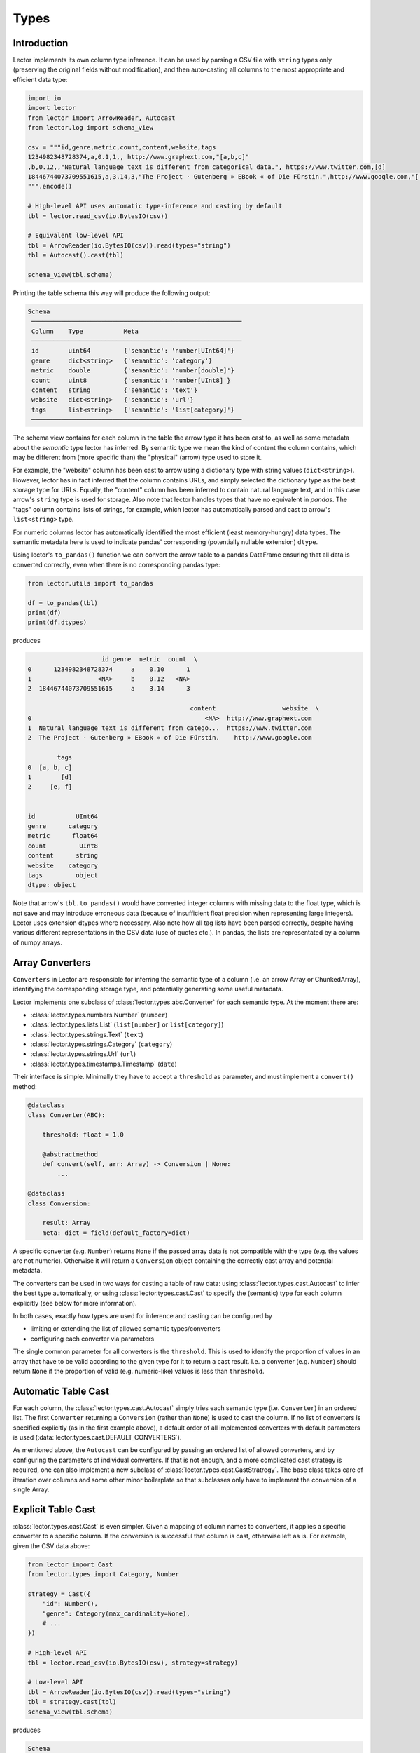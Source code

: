 Types
=====

Introduction
------------

Lector implements its own column type inference. It can be used by parsing a CSV file
with ``string`` types only (preserving the original fields without modification),
and then auto-casting all columns to the most appropriate and efficient data type:

.. code-block:: python

    import io
    import lector
    from lector import ArrowReader, Autocast
    from lector.log import schema_view

    csv = """id,genre,metric,count,content,website,tags
    1234982348728374,a,0.1,1,, http://www.graphext.com,"[a,b,c]"
    ,b,0.12,,"Natural language text is different from categorical data.", https://www.twitter.com,[d]
    18446744073709551615,a,3.14,3,"The Project · Gutenberg » EBook « of Die Fürstin.",http://www.google.com,"['e', 'f']"
    """.encode()

    # High-level API uses automatic type-inference and casting by default
    tbl = lector.read_csv(io.BytesIO(csv))

    # Equivalent low-level API
    tbl = ArrowReader(io.BytesIO(csv)).read(types="string")
    tbl = Autocast().cast(tbl)

    schema_view(tbl.schema)

Printing the table schema this way will produce the following output:

.. code-block::

    Schema
     ─────────────────────────────────────────────────────────
     Column    Type           Meta
     ─────────────────────────────────────────────────────────
     id        uint64         {'semantic': 'number[UInt64]'}
     genre     dict<string>   {'semantic': 'category'}
     metric    double         {'semantic': 'number[double]'}
     count     uint8          {'semantic': 'number[UInt8]'}
     content   string         {'semantic': 'text'}
     website   dict<string>   {'semantic': 'url'}
     tags      list<string>   {'semantic': 'list[category]'}
     ─────────────────────────────────────────────────────────

The schema view contains for each column in the table the arrow type it has been
cast to, as well as some metadata about the *semantic* type lector has inferred.
By semantic type we mean the kind of content the column contains, which may be
different from (more specific than) the "physical" (arrow) type used to store it.

For example, the "website" column has been cast to arrow using a dictionary type with
string values (``dict<string>``). However, lector has in fact inferred that the column
contains URLs, and simply selected the dictionary type as the best storage type for URLs.
Equally, the "content" column has been inferred to contain natural language text, and in
this case arrow's ``string`` type is used for storage. Also note that lector handles
types that have no equivalent in `pandas`. The "tags" column contains lists of strings, for
example, which lector has automatically parsed and cast to arrow's ``list<string>``
type.

For numeric columns lector has automatically identified the most efficient (least
memory-hungry) data types. The semantic metadata here is used to indicate pandas'
corresponding (potentially nullable extension) ``dtype``.

Using lector's ``to_pandas()`` function we can convert the arrow table to a pandas DataFrame
ensuring that all data is converted correctly, even when there is no corresponding
pandas type:

.. code-block:: python

    from lector.utils import to_pandas

    df = to_pandas(tbl)
    print(df)
    print(df.dtypes)

produces

.. code-block::

                        id genre  metric  count  \
    0      1234982348728374     a    0.10      1
    1                  <NA>     b    0.12   <NA>
    2  18446744073709551615     a    3.14      3

                                                content                  website  \
    0                                               <NA>  http://www.graphext.com
    1  Natural language text is different from catego...  https://www.twitter.com
    2  The Project · Gutenberg » EBook « of Die Fürstin.    http://www.google.com

            tags
    0  [a, b, c]
    1        [d]
    2     [e, f]


    id           UInt64
    genre      category
    metric      float64
    count         UInt8
    content      string
    website    category
    tags         object
    dtype: object

Note that arrow's ``tbl.to_pandas()`` would have converted integer columns with
missing data to the float type, which is not save and may introduce erroneous data
(because of insufficient float precision when representing large integers). Lector
uses extension dtypes where necessary. Also note how all tag lists have been parsed
correctly, despite having various different representations in the CSV data (use of
quotes etc.). In pandas, the lists are representated by a column of numpy arrays.

Array Converters
----------------

``Converters`` in Lector are responsible for inferring the semantic type of a column
(i.e. an arrow Array or ChunkedArray), identifying the corresponding storage type,
and potentially generating some useful metadata.

Lector implements one subclass of :class:`lector.types.abc.Converter` for each semantic
type. At the moment there are:

- :class:`lector.types.numbers.Number` (``number``)
- :class:`lector.types.lists.List` (``list[number]`` or ``list[category]``)
- :class:`lector.types.strings.Text` (``text``)
- :class:`lector.types.strings.Category` (``category``)
- :class:`lector.types.strings.Url` (``url``)
- :class:`lector.types.timestamps.Timestamp` (``date``)

Their interface is simple. Minimally they have to accept a ``threshold`` as
parameter, and must implement a ``convert()`` method:

.. code-block:: python

    @dataclass
    class Converter(ABC):

        threshold: float = 1.0

        @abstractmethod
        def convert(self, arr: Array) -> Conversion | None:
            ...

    @dataclass
    class Conversion:

        result: Array
        meta: dict = field(default_factory=dict)

A specific converter (e.g. ``Number``) returns ``None`` if the passed
array data is not compatible with the type (e.g. the values are not numeric).
Otherwise it will return a ``Conversion`` object containing the correctly
cast array and potential metadata.

The converters can be used in two ways for casting a table of raw data: using
:class:`lector.types.cast.Autocast` to infer the best type automatically, or
using :class:`lector.types.cast.Cast` to  specify the (semantic) type for each
column explicitly (see below for more information).

In both cases, exactly *how* types are used for inference and casting can be
configured by

- limiting or extending the list of allowed semantic types/converters
- configuring each converter via parameters

The single common parameter for all converters is the ``threshold``. This
is used to identify the proportion of values in an array that have to be
valid according to the given type for it to return a cast result. I.e.
a converter (e.g. ``Number``) should return ``None`` if the proportion
of valid (e.g. numeric-like) values is less than ``threshold``.

Automatic Table Cast
--------------------

For each column, the :class:`lector.types.cast.Autocast` simply tries each semantic
type (i.e. ``Converter``) in an ordered list. The first ``Converter`` returning a
``Conversion`` (rather than ``None``) is used to cast the column. If no list of
converters is specified explicitly (as in the first example above), a default
order of all implemented converters with default parameters is used
(:data:`lector.types.cast.DEFAULT_CONVERTERS`).

As mentioned above, the ``Autocast`` can be configured by passing an ordered list
of allowed converters, and by configuring the parameters of individual converters.
If that is not enough, and a more complicated cast strategy is required, one can
also implement a new subclass of :class:`lector.types.cast.CastStratregy`. The base
class takes care of iteration over columns and some other minor boilerplate so
that subclasses only have to implement the conversion of a single Array.

Explicit Table Cast
-------------------

:class:`lector.types.cast.Cast` is even simpler. Given a mapping of column names to
converters, it applies a specific converter to a specific column. If the conversion
is successful that column is cast, otherwise left as is. For example, given the CSV
data above:

.. code-block:: python

    from lector import Cast
    from lector.types import Category, Number

    strategy = Cast({
        "id": Number(),
        "genre": Category(max_cardinality=None),
        # ...
    })

    # High-level API
    tbl = lector.read_csv(io.BytesIO(csv), strategy=strategy)

    # Low-level API
    tbl = ArrowReader(io.BytesIO(csv)).read(types="string")
    tbl = strategy.cast(tbl)
    schema_view(tbl.schema)

produces

.. code-block::

    Schema
     ─────────────────────────────────────────────────────────
     Column    Type           Meta
     ─────────────────────────────────────────────────────────
     id        uint64         {'semantic': 'number[UInt64]'}
     genre     dict<string>   {'semantic': 'category'}
     metric    string
     count     string
     content   string
     website   string
     tags      string
     ─────────────────────────────────────────────────────────

I.e., only the two specified columns have been converted using the configured
types.
